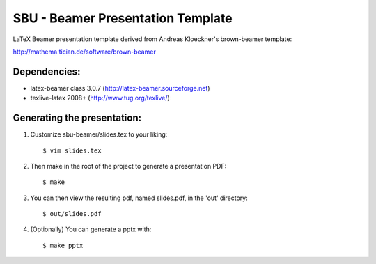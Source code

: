 SBU - Beamer Presentation Template
==================================

LaTeX Beamer presentation template derived from Andreas Kloeckner's brown-beamer template:

http://mathema.tician.de/software/brown-beamer

Dependencies:
-------------
* latex-beamer class 3.0.7 (http://latex-beamer.sourceforge.net)
* texlive-latex 2008+ (http://www.tug.org/texlive/)

Generating the presentation:
----------------------------
1. Customize sbu-beamer/slides.tex to your liking::

    $ vim slides.tex

2. Then make in the root of the project to generate a presentation PDF::

    $ make

3. You can then view the resulting pdf, named slides.pdf, in the 'out' directory::

    $ out/slides.pdf

4. (Optionally) You can generate a pptx with::

    $ make pptx
